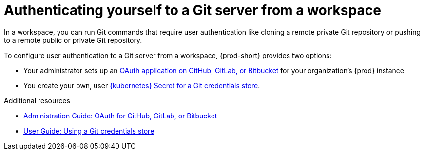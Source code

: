 :_content-type: CONCEPT
:description: Authenticating yourself to a Git server from a workspace
:keywords: authentication, authenticate, github, gitlab, bitbucket
:navtitle: Authenticating yourself to a Git server from a workspace
// :page-aliases:

[id="authenticating-yourself-to-a-git-server-from-a-workspace_{context}"]
= Authenticating yourself to a Git server from a workspace

In a workspace, you can run Git commands that require user authentication like cloning a remote private Git repository or pushing to a remote public or private Git repository.

To configure user authentication to a Git server from a workspace, {prod-short} provides two options:

* Your administrator sets up an xref:administration-guide:oauth-for-github-gitlab-or-bitbucket.adoc[OAuth application on GitHub, GitLab, or Bitbucket] for your organization's {prod} instance.

* You create your own, user xref:using-a-git-credentials-store.adoc[{kubernetes} Secret for a Git credentials store].

.Additional resources
* xref:administration-guide:oauth-for-github-gitlab-or-bitbucket.adoc[Administration Guide: OAuth for GitHub, GitLab, or Bitbucket]
* xref:using-a-git-credentials-store.adoc[User Guide: Using a Git credentials store]

